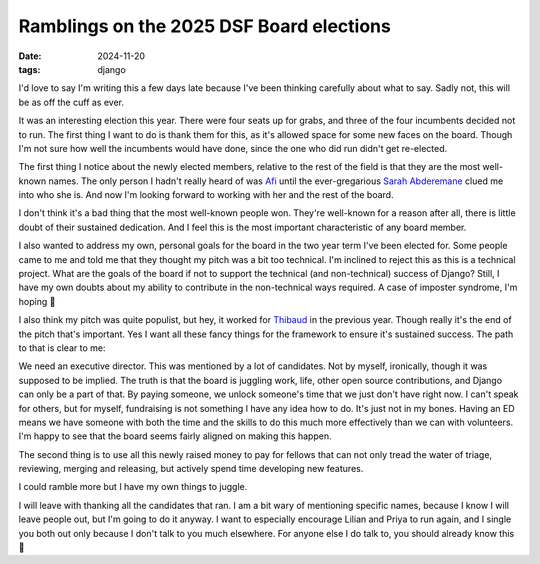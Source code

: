Ramblings on the 2025 DSF Board elections
#########################################

:date: 2024-11-20
:tags: django

I'd love to say I'm writing this a few days late because I've been thinking carefully
about what to say. Sadly not, this will be as off the cuff as ever.

It was an interesting election this year. There were four seats up for grabs, and
three of the four incumbents decided not to run. The first thing I want to do is
thank them for this, as it's allowed space for some new faces on the board. Though
I'm not sure how well the incumbents would have done, since the one who did run
didn't get re-elected.

The first thing I notice about the newly elected members, relative to the rest of
the field is that they are the most well-known names. The only person I hadn't
really heard of was `Afi`_ until the ever-gregarious `Sarah Abderemane`_ clued me into
who she is. And now I'm looking forward to working with her and the rest of the board.

I don't think it's a bad thing that the most well-known people won. They're well-known
for a reason after all, there is little doubt of their sustained dedication. And I feel
this is the most important characteristic of any board member.

I also wanted to address my own, personal goals for the board in the two year term I've
been elected for. Some people came to me and told me that they thought my pitch was a
bit too technical. I'm inclined to reject this as this is a technical project. What
are the goals of the board if not to support the technical (and non-technical) success
of Django? Still, I have my own doubts about my ability to contribute in the
non-technical ways required. A case of imposter syndrome, I'm hoping 🙂

I also think my pitch was quite populist, but hey, it worked for `Thibaud`_ in the
previous year. Though really it's the end of the pitch that's important. Yes I want
all these fancy things for the framework to ensure it's sustained success. The path to
that is clear to me:

We need an executive director. This was mentioned by a lot of candidates. Not by
myself, ironically, though it was supposed to be implied. The truth is that the board
is juggling work, life, other open source contributions, and Django can only be a part
of that. By paying someone, we unlock someone's time that we just don't have right now.
I can't speak for others, but for myself, fundraising is not something I have any idea
how to do. It's just not in my bones. Having an ED means we have someone with both
the time and the skills to do this much more effectively than we can with volunteers.
I'm happy to see that the board seems fairly aligned on making this happen.

The second thing is to use all this newly raised money to pay for fellows that can
not only tread the water of triage, reviewing, merging and releasing, but actively
spend time developing new features.

I could ramble more but I have my own things to juggle.

I will leave with thanking all the candidates that ran. I am a bit wary of mentioning
specific names, because I know I will leave people out, but I'm going to do it anyway.
I want to especially encourage Lilian and Priya to run again, and I single you both out
only because I don't talk to you much elsewhere. For anyone else I do talk to, you
should already know this 🙂

.. _Afi: https://www.linkedin.com/in/abigail-afi-gbadago/
.. _Sarah Abderemane: https://sarahabd.com/
.. _Thibaud: https://thib.me/
